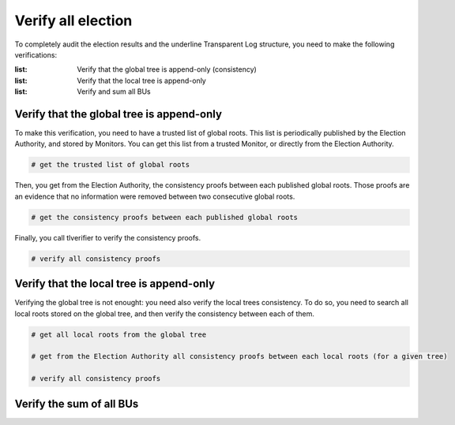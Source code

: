 
==========================================
Verify all election
==========================================

To completely audit the election results and the underline Transparent Log structure, you need to make the following verifications:

:list: Verify that the global tree is append-only (consistency)
:list: Verify that the local tree is append-only 
:list: Verify and sum all BUs 



Verify that the global tree is append-only
============================================

To make this verification, you need to have a trusted list of global roots.
This list is periodically published by the Election Authority, and stored by Monitors.
You can get this list from a trusted Monitor, or directly from the Election Authority.

.. code-block:: 

    # get the trusted list of global roots


Then, you get from the Election Authority, the consistency proofs between each published global roots. 
Those proofs are an evidence that no information were removed between two consecutive global roots.

.. code-block:: 

    # get the consistency proofs between each published global roots

Finally, you call tlverifier to verify the consistency proofs.


.. code-block:: 

    # verify all consistency proofs


Verify that the local tree is append-only
============================================

Verifying the global tree is not enought: you need also verify the local trees consistency.
To do so, you need to search all local roots stored on the global tree, and then verify the consistency 
between each of them.

.. code-block:: 

    # get all local roots from the global tree

    # get from the Election Authority all consistency proofs between each local roots (for a given tree)

    # verify all consistency proofs




Verify the sum of all BUs
============================================
